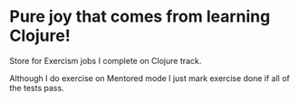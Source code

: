 * Pure joy that comes from learning Clojure!

  Store for Exercism jobs I complete on Clojure track.

  Although I do exercise on Mentored mode I just mark exercise
  done if all of the tests pass.
